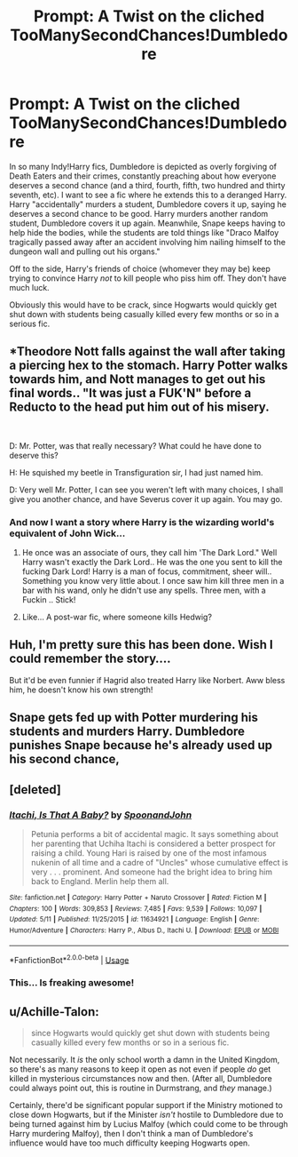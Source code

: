 #+TITLE: Prompt: A Twist on the cliched TooManySecondChances!Dumbledore

* Prompt: A Twist on the cliched TooManySecondChances!Dumbledore
:PROPERTIES:
:Author: ShredofInsanity
:Score: 47
:DateUnix: 1561861829.0
:DateShort: 2019-Jun-30
:FlairText: Prompt
:END:
In so many Indy!Harry fics, Dumbledore is depicted as overly forgiving of Death Eaters and their crimes, constantly preaching about how everyone deserves a second chance (and a third, fourth, fifth, two hundred and thirty seventh, etc). I want to see a fic where he extends this to a deranged Harry. Harry "accidentally" murders a student, Dumbledore covers it up, saying he deserves a second chance to be good. Harry murders another random student, Dumbledore covers it up again. Meanwhile, Snape keeps having to help hide the bodies, while the students are told things like "Draco Malfoy tragically passed away after an accident involving him nailing himself to the dungeon wall and pulling out his organs."

Off to the side, Harry's friends of choice (whomever they may be) keep trying to convince Harry /not/ to kill people who piss him off. They don't have much luck.

Obviously this would have to be crack, since Hogwarts would quickly get shut down with students being casually killed every few months or so in a serious fic.


** *Theodore Nott falls against the wall after taking a piercing hex to the stomach. Harry Potter walks towards him, and Nott manages to get out his final words.. "It was just a FUK'N" before a Reducto to the head put him out of his misery.

​

D: Mr. Potter, was that really necessary? What could he have done to deserve this?

H: He squished my beetle in Transfiguration sir, I had just named him.

D: Very well Mr. Potter, I can see you weren't left with many choices, I shall give you another chance, and have Severus cover it up again. You may go.
:PROPERTIES:
:Author: BasiliskSlayer1980
:Score: 35
:DateUnix: 1561870484.0
:DateShort: 2019-Jun-30
:END:

*** And now I want a story where Harry is the wizarding world's equivalent of John Wick...
:PROPERTIES:
:Author: ShredofInsanity
:Score: 12
:DateUnix: 1561894510.0
:DateShort: 2019-Jun-30
:END:

**** He once was an associate of ours, they call him 'The Dark Lord." Well Harry wasn't exactly the Dark Lord.. He was the one you sent to kill the fucking Dark Lord! Harry is a man of focus, commitment, sheer will.. Something you know very little about. I once saw him kill three men in a bar with his wand, only he didn't use any spells. Three men, with a Fuckin .. Stick!
:PROPERTIES:
:Author: BasiliskSlayer1980
:Score: 9
:DateUnix: 1561919358.0
:DateShort: 2019-Jun-30
:END:


**** Like... A post-war fic, where someone kills Hedwig?
:PROPERTIES:
:Author: spliffay666
:Score: 7
:DateUnix: 1561913139.0
:DateShort: 2019-Jun-30
:END:


** Huh, I'm pretty sure this has been done. Wish I could remember the story....

But it'd be even funnier if Hagrid also treated Harry like Norbert. Aww bless him, he doesn't know his own strength!
:PROPERTIES:
:Author: Lamenardo
:Score: 22
:DateUnix: 1561870576.0
:DateShort: 2019-Jun-30
:END:


** Snape gets fed up with Potter murdering his students and murders Harry. Dumbledore punishes Snape because he's already used up his second chance,
:PROPERTIES:
:Author: RunsLikeaSnail
:Score: 12
:DateUnix: 1561911573.0
:DateShort: 2019-Jun-30
:END:


** [deleted]
:PROPERTIES:
:Score: 4
:DateUnix: 1561918452.0
:DateShort: 2019-Jun-30
:END:

*** [[https://www.fanfiction.net/s/11634921/1/][*/Itachi, Is That A Baby?/*]] by [[https://www.fanfiction.net/u/7288663/SpoonandJohn][/SpoonandJohn/]]

#+begin_quote
  Petunia performs a bit of accidental magic. It says something about her parenting that Uchiha Itachi is considered a better prospect for raising a child. Young Hari is raised by one of the most infamous nukenin of all time and a cadre of "Uncles" whose cumulative effect is very . . . prominent. And someone had the bright idea to bring him back to England. Merlin help them all.
#+end_quote

^{/Site/:} ^{fanfiction.net} ^{*|*} ^{/Category/:} ^{Harry} ^{Potter} ^{+} ^{Naruto} ^{Crossover} ^{*|*} ^{/Rated/:} ^{Fiction} ^{M} ^{*|*} ^{/Chapters/:} ^{100} ^{*|*} ^{/Words/:} ^{309,853} ^{*|*} ^{/Reviews/:} ^{7,485} ^{*|*} ^{/Favs/:} ^{9,539} ^{*|*} ^{/Follows/:} ^{10,097} ^{*|*} ^{/Updated/:} ^{5/11} ^{*|*} ^{/Published/:} ^{11/25/2015} ^{*|*} ^{/id/:} ^{11634921} ^{*|*} ^{/Language/:} ^{English} ^{*|*} ^{/Genre/:} ^{Humor/Adventure} ^{*|*} ^{/Characters/:} ^{Harry} ^{P.,} ^{Albus} ^{D.,} ^{Itachi} ^{U.} ^{*|*} ^{/Download/:} ^{[[http://www.ff2ebook.com/old/ffn-bot/index.php?id=11634921&source=ff&filetype=epub][EPUB]]} ^{or} ^{[[http://www.ff2ebook.com/old/ffn-bot/index.php?id=11634921&source=ff&filetype=mobi][MOBI]]}

--------------

*FanfictionBot*^{2.0.0-beta} | [[https://github.com/tusing/reddit-ffn-bot/wiki/Usage][Usage]]
:PROPERTIES:
:Author: FanfictionBot
:Score: 1
:DateUnix: 1561918461.0
:DateShort: 2019-Jun-30
:END:


*** This... Is freaking awesome!
:PROPERTIES:
:Author: ShredofInsanity
:Score: 1
:DateUnix: 1561942386.0
:DateShort: 2019-Jul-01
:END:


** u/Achille-Talon:
#+begin_quote
  since Hogwarts would quickly get shut down with students being casually killed every few months or so in a serious fic.
#+end_quote

Not necessarily. It /is/ the only school worth a damn in the United Kingdom, so there's as many reasons to keep it open as not even if people /do/ get killed in mysterious circumstances now and then. (After all, Dumbledore could always point out, this is routine in Durmstrang, and /they/ manage.)

Certainly, there'd be significant popular support if the Ministry motioned to close down Hogwarts, but if the Minister /isn't/ hostile to Dumbledore due to being turned against him by Lucius Malfoy (which could come to be through Harry murdering Malfoy), then I don't think a man of Dumbledore's influence would have too much difficulty keeping Hogwarts open.
:PROPERTIES:
:Author: Achille-Talon
:Score: 3
:DateUnix: 1561916138.0
:DateShort: 2019-Jun-30
:END:
